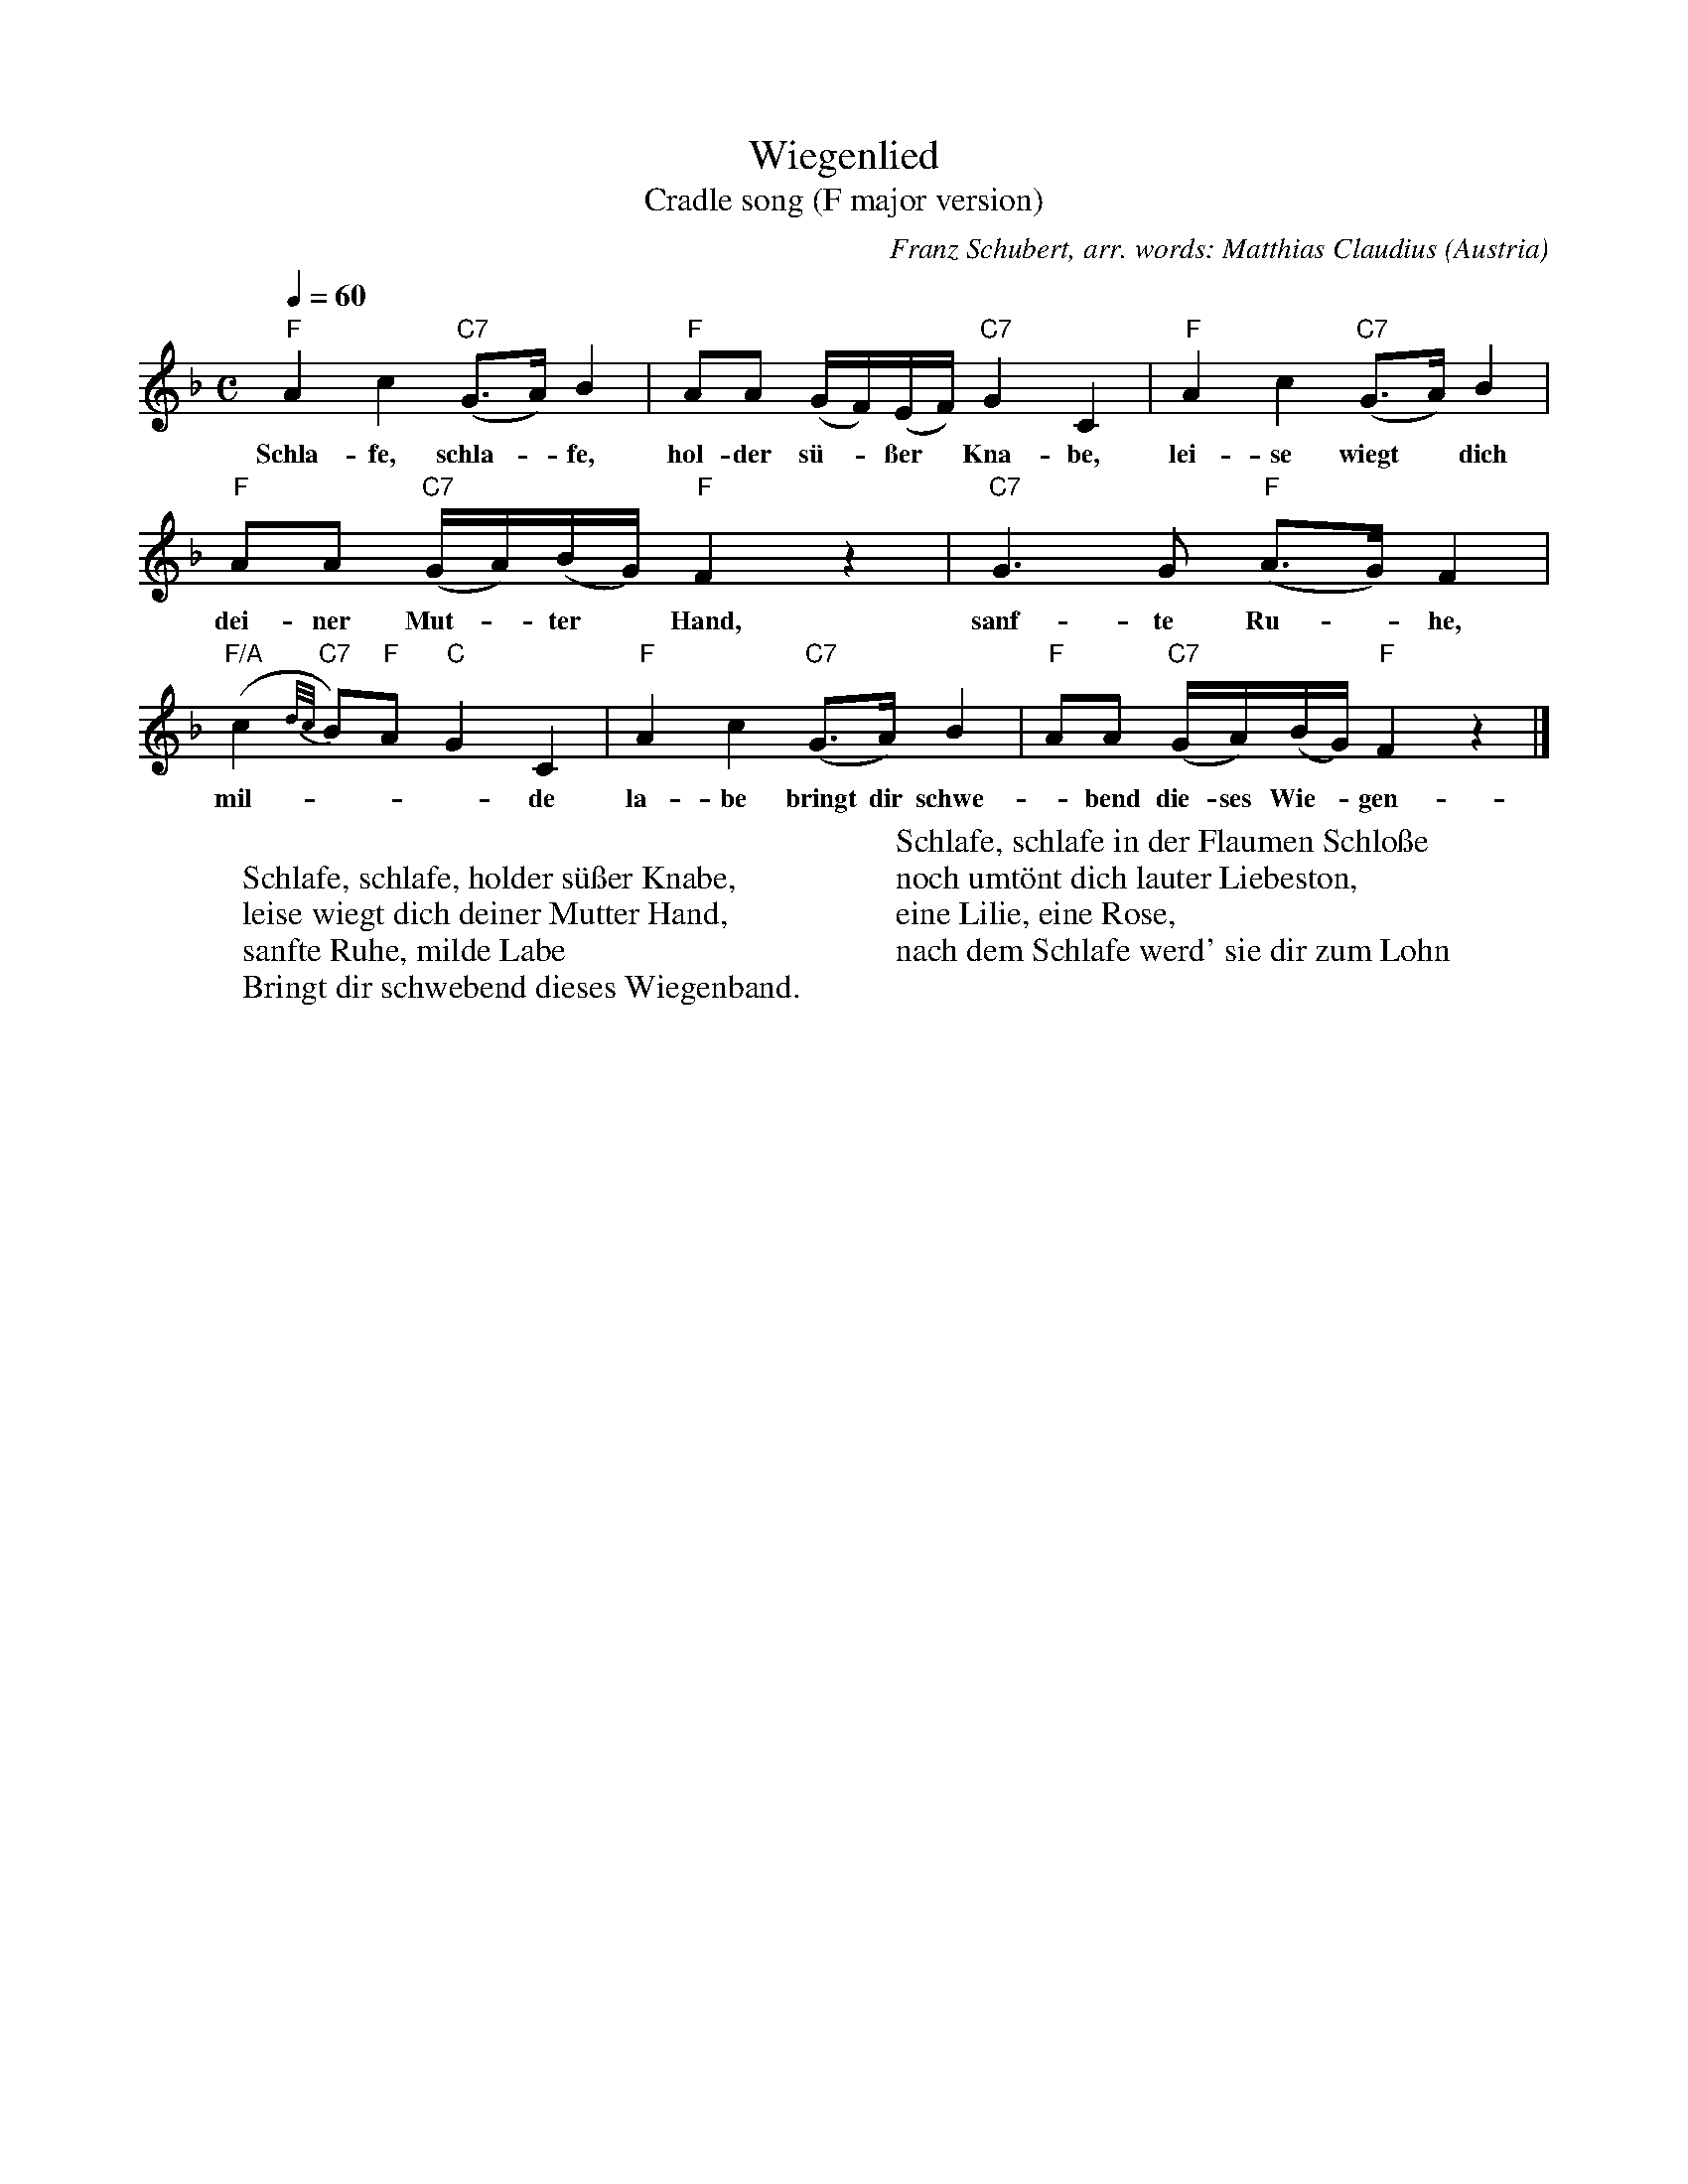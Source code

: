 X: 1
T:Wiegenlied
T:Cradle song (F major version)
C:Franz Schubert, arr. words: Matthias Claudius
O:Austria
A:Wien
R:Lied, lullaby
Z:Transcribed by Frank Nordberg - http://www.musicaviva.com
M:C
L:1/8
Q:1/4=60
K:F
"F"A2c2 "C7"(G>A)B2|"F"AA (G/F/)(E/F/) "C7"G2C2|"F"A2c2 "C7"(G>A)B2|
w:Schla-fe, schla-*fe, hol-der s\"u-*\sser* Kna-be, lei-se wiegt* dich
"F"AA "C7"(G/A/)(B/G/) "F"F2 z2|"C7"G3G "F"(A>G)F2|
w:dei-ner Mut-*ter* Hand, sanf-te Ru-*he,
"F/A"(c2 {d/c/}"C7"B)"F"A "C"G2C2|"F"A2c2 "C7"(G>A)B2|"F"AA "C7"(G/A/)(B/G/) "F"F2 z2|]
w:mil-***de la-be bringt dir schwe-*bend die-ses Wie-*gen-*band.
W:
W:Schlafe, schlafe, holder s\"u\sser Knabe,
W:leise wiegt dich deiner Mutter Hand,
W:sanfte Ruhe, milde Labe
W:Bringt dir schwebend dieses Wiegenband.
W:
W:Schlafe, schlafe in der Flaumen Schlo\sse
W:noch umt\"ont dich lauter Liebeston,
W:eine Lilie, eine Rose,
W:nach dem Schlafe werd' sie dir zum Lohn
